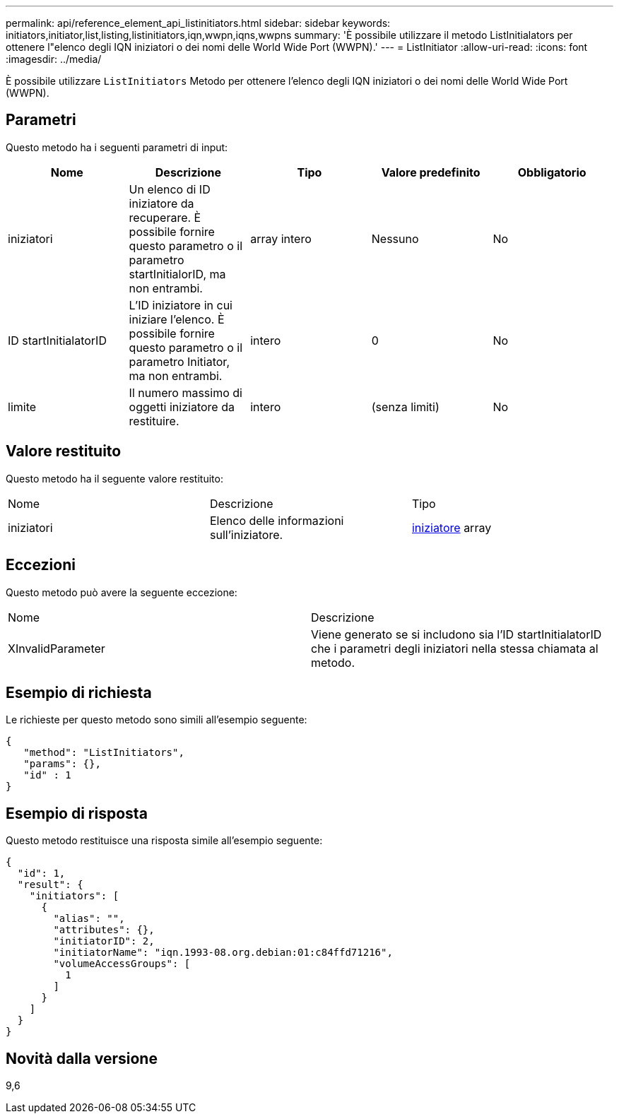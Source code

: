 ---
permalink: api/reference_element_api_listinitiators.html 
sidebar: sidebar 
keywords: initiators,initiator,list,listing,listinitiators,iqn,wwpn,iqns,wwpns 
summary: 'È possibile utilizzare il metodo ListInitialators per ottenere l"elenco degli IQN iniziatori o dei nomi delle World Wide Port (WWPN).' 
---
= ListInitiator
:allow-uri-read: 
:icons: font
:imagesdir: ../media/


[role="lead"]
È possibile utilizzare `ListInitiators` Metodo per ottenere l'elenco degli IQN iniziatori o dei nomi delle World Wide Port (WWPN).



== Parametri

Questo metodo ha i seguenti parametri di input:

|===
| Nome | Descrizione | Tipo | Valore predefinito | Obbligatorio 


 a| 
iniziatori
 a| 
Un elenco di ID iniziatore da recuperare. È possibile fornire questo parametro o il parametro startInitialorID, ma non entrambi.
 a| 
array intero
 a| 
Nessuno
 a| 
No



 a| 
ID startInitialatorID
 a| 
L'ID iniziatore in cui iniziare l'elenco. È possibile fornire questo parametro o il parametro Initiator, ma non entrambi.
 a| 
intero
 a| 
0
 a| 
No



 a| 
limite
 a| 
Il numero massimo di oggetti iniziatore da restituire.
 a| 
intero
 a| 
(senza limiti)
 a| 
No

|===


== Valore restituito

Questo metodo ha il seguente valore restituito:

|===


| Nome | Descrizione | Tipo 


 a| 
iniziatori
 a| 
Elenco delle informazioni sull'iniziatore.
 a| 
xref:reference_element_api_initiator.adoc[iniziatore] array

|===


== Eccezioni

Questo metodo può avere la seguente eccezione:

|===


| Nome | Descrizione 


 a| 
XInvalidParameter
 a| 
Viene generato se si includono sia l'ID startInitialatorID che i parametri degli iniziatori nella stessa chiamata al metodo.

|===


== Esempio di richiesta

Le richieste per questo metodo sono simili all'esempio seguente:

[listing]
----
{
   "method": "ListInitiators",
   "params": {},
   "id" : 1
}
----


== Esempio di risposta

Questo metodo restituisce una risposta simile all'esempio seguente:

[listing]
----
{
  "id": 1,
  "result": {
    "initiators": [
      {
        "alias": "",
        "attributes": {},
        "initiatorID": 2,
        "initiatorName": "iqn.1993-08.org.debian:01:c84ffd71216",
        "volumeAccessGroups": [
          1
        ]
      }
    ]
  }
}
----


== Novità dalla versione

9,6
